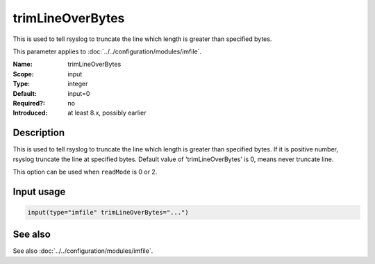 .. _param-imfile-trimlineoverbytes:
.. _imfile.parameter.module.trimlineoverbytes:

trimLineOverBytes
=================

.. index::
   single: imfile; trimLineOverBytes
   single: trimLineOverBytes

.. summary-start

This is used to tell rsyslog to truncate the line which length is greater than specified bytes.

.. summary-end

This parameter applies to :doc:`../../configuration/modules/imfile`.

:Name: trimLineOverBytes
:Scope: input
:Type: integer
:Default: input=0
:Required?: no
:Introduced: at least 8.x, possibly earlier

Description
-----------
This is used to tell rsyslog to truncate the line which length is greater
than specified bytes. If it is positive number, rsyslog truncate the line
at specified bytes. Default value of 'trimLineOverBytes' is 0, means never
truncate line.

This option can be used when ``readMode`` is 0 or 2.

Input usage
-----------
.. _param-imfile-input-trimlineoverbytes:
.. _imfile.parameter.input.trimlineoverbytes:
.. code-block:: rsyslog

   input(type="imfile" trimLineOverBytes="...")

See also
--------
See also :doc:`../../configuration/modules/imfile`.
